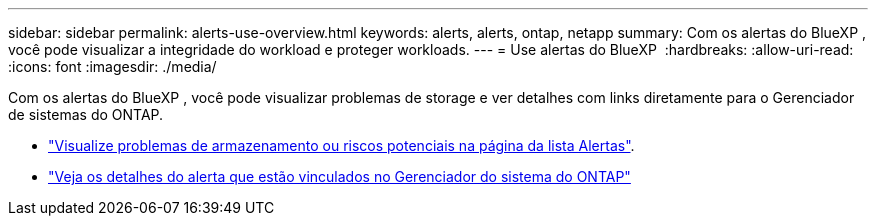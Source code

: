 ---
sidebar: sidebar 
permalink: alerts-use-overview.html 
keywords: alerts, alerts, ontap, netapp 
summary: Com os alertas do BlueXP , você pode visualizar a integridade do workload e proteger workloads. 
---
= Use alertas do BlueXP 
:hardbreaks:
:allow-uri-read: 
:icons: font
:imagesdir: ./media/


[role="lead"]
Com os alertas do BlueXP , você pode visualizar problemas de storage e ver detalhes com links diretamente para o Gerenciador de sistemas do ONTAP.

* link:alerts-use-dashboard.html["Visualize problemas de armazenamento ou riscos potenciais na página da lista Alertas"].
* link:alerts-use-alerts.html["Veja os detalhes do alerta que estão vinculados no Gerenciador do sistema do ONTAP"]

